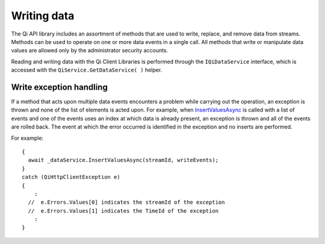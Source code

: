 Writing data
============

The Qi API library includes an assortment of methods that are used to write, replace, 
and remove data from streams.
Methods can be used to operate on one or more data events in a single call. All methods 
that write or manipulate data values are  allowed only by the administrator security accounts.

Reading and writing data with the Qi Client Libraries is performed through 
the ``IQiDataService`` interface, which is accessed with the ``QiService.GetDataService( )`` helper.


Write exception handling
------------------------

If a method that acts upon multiple data events encounters a problem while carrying
out the operation, an exception is thrown and none of the list of
elements is acted upon. For example, when `InsertValuesAsync <https://qi-docs-rst.readthedocs.org/en/latest/Writing_Data_API.html#insertvaluesasync>`__
is called with a list of events and one of the events uses an index
at which data is already present, an exception is thrown and
all of the events are rolled back. The event at which the error occurred is identified in
the exception and no inserts are performed.

For example:

::

    {
      await _dataService.InsertValuesAsync(streamId, writeEvents);
    }
    catch (QiHttpClientException e)
    {
        :
      //  e.Errors.Values[0] indicates the streamId of the exception
      //  e.Errors.Values[1] indicates the TimeId of the exception
        :
    }
